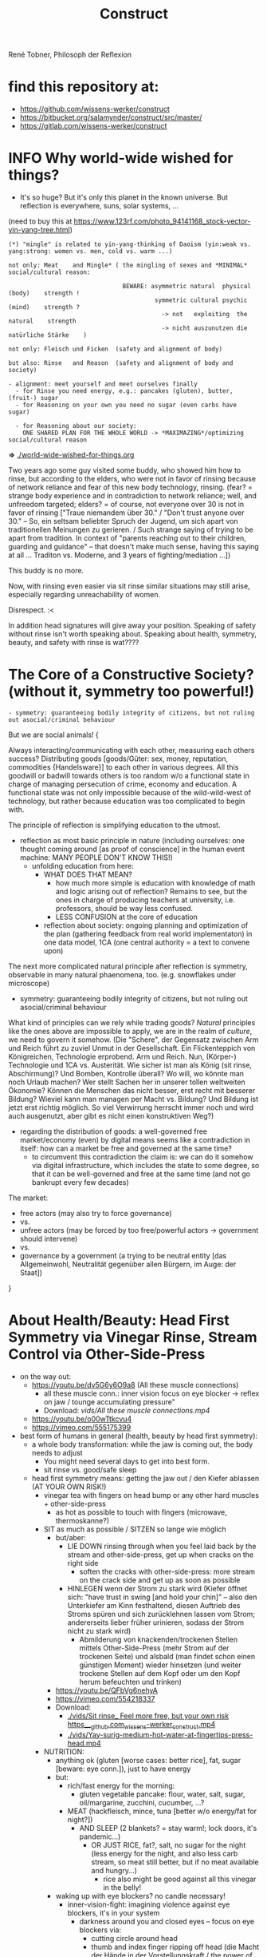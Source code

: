 #+Title: Construct
René Tobner, Philosoph der Reflexion
* find this repository at:
- https://github.com/wissens-werker/construct
- https://bitbucket.org/salamynder/construct/src/master/
- https://gitlab.com/wissens-werker/construct
* INFO Why world-wide wished for things?
- It's so huge? But it's only this planet in the known universe. But reflection is everywhere, suns, solar systems, ...

[[./img/yin-yang-tree.jpg]]
(need to buy this at https://www.123rf.com/photo_94141168_stock-vector-yin-yang-tree.html)

#+BEGIN_SRC
(*) "mingle" is related to yin-yang-thinking of Daoism (yin:weak vs. yang:strong: women vs. men, cold vs. warm ...)

not only: Meat    and Mingle* ( the mingling of sexes and *MINIMAL* social/cultural reason:

                                BEWARE: asymmetric natural  physical (body)    strength !
                                         symmetric cultural psychic  (mind)    strength ?
                                           -> not   exploiting  the natural    strength
                                           -> nicht auszunutzen die natürliche Stärke    )

not only: Fleisch und Ficken  (safety and alignment of body)

but also: Rinse   and Reason  (safety and alignment of body and society)

- alignment: meet yourself and meet ourselves finally
  - for Rinse you need energy, e.g.: pancakes (gluten), butter, (fruit-) sugar
  - for Reasoning on your own you need no sugar (even carbs have sugar)

  - for Reasoning about our society:
    ONE SHARED PLAN FOR THE WHOLE WORLD -> *MAXIMAZING*/optimizing social/cultural reason
#+END_SRC
  *=>* [[./world-wide-wished-for-things.org]]

  Two years ago some guy visited some buddy, who showed him how to rinse, but according to the elders, who were not in favor of rinsing because of network reliance and fear of this new body technology, rinsing. (fear? = strange body experience and in contradiction to network reliance; well, and unfreedom targeted; elders? = of course, not everyone over 30 is not in favor of rinsing ["Traue niemandem über 30." / "Don't trust anyone over 30." -- So, ein seltsam beliebter Spruch der Jugend, um sich apart von traditionellen Meinungen zu gerieren. / Such strange saying of trying to be apart from tradition. In context of "parents reaching out to their children, guarding and guidance" -- that doesn't make much sense, having this saying at all ... Traditon vs. Moderne, and 3 years of fighting/mediation ...])

  This buddy is no more.

  Now, with rinsing even easier via sit rinse similar situations may still arise, especially regarding unreachability of women.

  Disrespect. :<

  In addition head signatures will give away your position. Speaking of safety without rinse isn't worth speaking about. Speaking about health, symmetry, beauty, and safety with rinse is wat????

* The Core of a Constructive Society? (without it, symmetry too powerful!)
#+BEGIN_SRC
- symmetry: guaranteeing bodily integrity of citizens, but not ruling out asocial/criminal behaviour
#+END_SRC

But we are social animals! {

Always interacting/communicating with each other, measuring each others success? Distributing goods [goods/Güter: sex, money, reputation, commodities {Handelsware}] to each other in various degrees. All this goodwill or badwill towards others is too random w/o a functional state in charge of managing persecution of crime, economy and education. A functional state was not only impossible because of the wild-wild-west of technology, but rather because education was too complicated to begin with.

The principle of reflection is simplifying education to the utmost.
- reflection as most basic principle in nature (including ourselves: one thought coming around [as proof of conscience] in the human event machine: MANY PEOPLE DON'T KNOW THIS!)
  - unfolding education from here:
    - WHAT DOES THAT MEAN?
      - how much more simple is education with knowledge of math and logic arising out of reflection? Remains to see, but the ones in charge of producing teachers at university, i.e. professors, should be way less confused.
      - LESS CONFUSION at the core of education
    - reflection about society: ongoing planning and optimization of the plan (gathering feedback from real world implementaton) in one data model, 1CA (one central authority = a text to convene upon)

The next more complicated natural principle after reflection is symmetry, observable in many natural phaenomena, too. (e.g. snowflakes under microscope)
- symmetry: guaranteeing bodily integrity of citizens, but not ruling out asocial/criminal behaviour

What kind of principles can we rely while trading goods? /Natural/ principles like the ones above are impossible to apply, we are in the realm of /culture/, we need to govern it somehow. (Die "Schere", der Gegensatz zwischen Arm und Reich führt zu zuviel Unmut in der Gesellschaft. Ein Flickenteppich von Königreichen, Technologie erprobend. Arm und Reich. Nun, (Körper-) Technologie und 1CA vs. Austerität. Wie sicher ist man als König (sit rinse, Abschirmung)? Und Bomben, Kontrolle überall? Wo will, wo könnte man noch Urlaub machen? Wer stellt Sachen her in unserer tollen weltweiten Ökonomie? Können die Menschen das nicht besser, erst recht mit besserer Bildung? Wieviel kann man managen per Macht vs. Bildung? Und Bildung ist jetzt erst richtig möglich. So viel Verwirrung herrscht immer noch und wird auch ausgenutzt, aber gibt es nicht einen konstruktiven Weg?)
- regarding the distribution of goods: a well-governed free market/economy (even) by digital means seems like a contradiction in itself: how can a market be free and governed at the same time?
  - to circumvent this contradiction the claim is: we can do it somehow via digital infrastructure, which includes the state to some degree, so that it can be well-governed and free at the same time (and not go bankrupt every few decades)

The market:
  - free actors (may also try to force governance)
  - vs.
  - unfree actors (may be forced by too free/powerful actors -> government should intervene)
  - vs.
  - governance by a government (a trying to be neutral entity [das Allgemeinwohl, Neutralität gegenüber allen Bürgern, im Auge: der Staat])

}

* About Health/Beauty: Head First Symmetry via Vinegar Rinse, Stream Control via Other-Side-Press
- on the way out:
  - https://youtu.be/dv5G6y6O9a8 (All these muscle connections)
    - all these muscle conn.: inner vision focus on eye blocker -> reflex on jaw / tounge accumulating pressure"
    - Download: [[vids/All these muscle connections.mp4]]
  - https://youtu.be/o00wTtkcvu4
  - https://vimeo.com/555175399
- best form of humans in general (health, beauty by head first symmetry):
  - a whole body transformation: while the jaw is coming out, the body needs to adjust
    - You might need several days to get into best form.
    - sit rinse vs. good/safe sleep
  - head first symmetry means: getting the jaw out / den Kiefer ablassen (AT YOUR OWN RISK!)
    - vinegar tea with fingers on head bump or any other hard muscles + other-side-press
      - as hot as possible to touch with fingers (microwave, thermoskanne?)
    - SIT as much as possible / SITZEN so lange wie möglich
      - but/aber:
        - LIE DOWN rinsing through when you feel laid back by the stream and other-side-press, get up when cracks on the right side
          - soften the cracks with other-side-press: more stream on the crack side and get up as soon as possible
        - HINLEGEN wenn der Strom zu stark wird (Kiefer öffnet sich: "have trust in swing [and hold your chin]" -- also den Unterkiefer am Kinn festhaltend, diesen Auftrieb des Stroms spüren und sich zurücklehnen lassen vom Strom; andererseits lieber früher urinieren, sodass der Strom nicht zu stark wird)
          - Abmilderung von knackenden/trockenen Stellen mittels Other-Side-Press (mehr Strom auf der trockenen Seite) und alsbald (man findet schon einen günstigen Moment) wieder hinsetzen (und weiter trockene Stellen auf dem Kopf oder um den Kopf herum befeuchten und trinken)
      - https://youtu.be/QFbVg6nehyA
      - https://vimeo.com/554218337
      - Download:
        - [[./vids/Sit%20rinse_%20Feel%20more%20free,%20but%20your%20own%20risk%20https___github.com_wissens-werker_construct.mp4][./vids/Sit rinse_ Feel more free, but your own risk https___github.com_wissens-werker_construct.mp4]]
        - [[./vids/Yay-surig-medium-hot-water-at-fingertips-press-head.mp4]]

    - NUTRITION:
      - anything ok (gluten [worse cases: better rice], fat, sugar [beware: eye conn.]), just to have energy
      - but:
        - rich/fast energy for the morning:
          - gluten vegetable pancake: flour, water, salt, sugar, oil/margarine, zucchini, cucumber, ...?
        - MEAT (hackfleisch, mince, tuna [better w/o energy/fat for night?])
          - AND SLEEP (2 blankets? = stay warm!; lock doors, it's pandemic...)
            - OR JUST RICE, fat?, salt, no sugar for the night (less energy for the night, and also less carb stream, so meat still better, but if no meat available and hungry...)
              - rice also might be good against all this vinegar in the belly!
      - waking up with eye blockers? no candle necessary!
        - inner-vision-fight: imagining violence against eye blockers, it's in your system
          - darkness around you and closed eyes -- focus on eye blockers via:
            - cutting circle around head
            - thumb and index finger ripping off head (die Macht der Hände in der Vorstellungskraft / the power of our primary means to interact with the world, the hands, in our imagination)
            - scissors = eine Schere, die etwas abschneidet
            - a lock in the middle: focus on it and pull it out, then cut through it with your focussing power (Energie-Sense)!
        - ENERGY/THINKING/IMAGINATION: ALL THE SAME SOMEHOW!

    - see symmetry and other-side-press below (LESS RISK)
      - but in essence: other-side-press so important to control the stream:

        - pain on one side, try other side first; Why press the hurting side, if pressing the other side will yield some effect? (stream pressure system of the body)
          - DRY SPOTS/KNACKEN/CRACKS: apply acetic acid (vinegar essence, Essigsäure, e.g. SURIG) with heated water, first to the dry spot (maybe other side, too), and press carefully the other side!

        - pain right eye (outer part = connection to head/jaw muscles) ???
          - try: left index and/or ring finger hovering over or slight press on left eye (outer part) and saying "aha" => "aha" voice muscle activation together with other-side-press will activate/relaxe pain at right eye
          - this energy flowing through the body seems to be very usable/appliable by our finger tips
            - very useful to cut fingernails very short (not hurting the body while experimenting)

        - NECK PAIN/REALLY IMPORTANT: stream control with two pressure points / Stromkontrolle mit zwei Druckpunkten
          - in general: with other-side-press you may find another blockade you can other-side-press!
          - ENGL: back of neck hurting on one side: try lying and press other side, while doing so observe possible blockade at jaw-ear-area -> if feeling blockade one side, also press other side (e.g. other-side-pressing back of neck right side, holding the press, feeling blockade right jaw-ear-area, press other side [really while you're still pressing the neck])
            - of course also works when sitting or other positioning (better first try it while sitting/standing)

          - DEU: Nacken schmerzt auf der einen Seite: hinlegen und und andere Seite drücken; tritt währendessen eine mögliche Blockade am Kiefer-Ohr-Bereich auf, dann auch (während man den Nacken noch drückt) andere Seite von Kiefer-Ohr-Bereich drücken (z.B. Nacken-Schmerzen links pressiert auf der rechten Seite, gedrückt halten; fühlt man eine Blockade am rechten Kiefer-Ohr-Bereich, dann mal gleichzeitig den linken Kiefer-Ohr-Bereich drücken)
            - natürlich funktioniert das auch, wenn man sitzt oder in einer anderen Position (besser erst im Sitzen/Stehen versuchen)

            - stream control eye/neck:
              - https://youtu.be/FZlk6PQqK7s
              - https://vimeo.com/554200868
              - Download: [[vids/Pressure left eye, right eye near nose press_ discover left neck other-side-p via block right neck.mp4]]

        - pain left hand ridge? apply heated vinegar water to right hand and test fists; be careful: strong stream to the head may arise!


Other content:
- https://www.youtube.com/channel/UCarha89fDN150LWUXkaMlyw
- https://vimeo.com/user140924491

* How to plan/construct for the world? How to have happiness for all? / Ist Glück für alle praktisch möglich? Wenn, dann nur so:
- thinking about it, write it down
  - [[./world-wide-wished-for-things.org]]
  - Why not only communication from citizen to citizen, politician to politician? (our world got so complicated, so many nations evolving, so many attempts makings sense of people's characters, viewpoints...)
    - good as long as results are recorded/merged in the plan (=one data model [1DM], one central authority [1CA])
    - the real problem in the world: *too many CAs* of nations and other players, not willing to give in to one CA
    - moving to 1CA while keeping nations/ppl proud/happy is the logical conclusion of the *too many CAs* problem
      - Wasn't there something like international German/English? :-)
      - Wasn't there something like [[./weltbuehne.org]] ?
        - one day's hard labor in my realm stage (nowadays purgatory, inferno hopefully done) with so many directors, hopefully the last

- and implement some important goals of this plan, gather feedback, optimize the plan
  - rinse and repeat to have some paradise won in time

- [alignment] How to have HAPPINESS with your own body? Resolving (?) the distinction (dualism?) of body and mind resulting in more body (beauty/symmetry) and more mind (/quickthink/).
  - as with meat: You have to believe it.
    - head first symmetry means: getting the jaw out / den Kiefer ablassen (AT YOUR OWN RISK!)
      - https://youtu.be/QFbVg6nehyA
      - https://vimeo.com/554218337
      - [[./vids/Yay-surig-medium-hot-water-at-fingertips-press-head.mp4]]
  - more advice BELOW "body in symmetry"
    - see symmetry and other-side-press below (LESS RISK)
  - *AT YOU OWN RISK*

- If you can be HAPPY with others depends on the plan mentioned ABOVE

- /quickthink/ was def. missing in some important realm of discourse (What brought us here? How to play against this host, bringing health plus a simple and whereby brilliant plan to cope with the world? Smart play: too daunting, better make players dumb, how to get out of it? Ok, this realm got smart again or is working on it, but what about the world?)

#+BEGIN_SRC
  To be smart for yourself: your smarts  might outwit   someone else
  To be free  for yourself: your freedom might endanger someone else
  - free market has same problem, but to see the problem...
#+END_SRC

** The free market and governance problem (not to forget)

- regarding the distribution of goods: a well-governed free market/economy even by digital means seems like a contradiction in itself: how can a market be free and governed at the same time?
  - to circumvent this contradiction the claim is: we can do it somehow via digital infrastructure, which includes the state to some degree, so that it can be well-governed and free at the same time (and not go bankrupt every few decades)

The market:
  - free actors (may also try to force governance)
  - vs.
  - unfree actors (forced by too free/powerful actors)
  - vs.
  - governance by a government (a trying to be neutral entity [das Allgemeinwohl, Neutralität gegenüber allen Bürgern, im Auge: der Staat])

** Reminder again on 1CA = 1 plan = world-wide-wished-for-things
A functional state for functional citizens. Everything needs to be optimized, not only your own body, that's the gold standard. What else to aim for?

#+BEGIN_SRC 
more shifts
more ppl in work
more party
#+END_SRC

- see heading "economics" in: [[./world-wide-wished-for-things.org]]

** Being sceptical about personal contact condoning this plan OR THIS HEALING METHOD!!!
- THE SURPRISE OF BEST FORM OF HUMANS (beauty, smarts)
  - but: Body -> Mind -> coop and plan (knowing what can go wrong, avoid being drunk with power)
  - [[vids/Body%20-&gt%3B%20Mind%20-&gt%3B%20coop%20and%20plan%20(gt%3Dgreater-than,%20gr%C3%B6%C3%9Fer-als-Symbol).mp4][vids/Body -&gt; Mind -&gt; coop and plan (gt=greater-than, größer-als-Symbol).mp4]]
  - [[./world-wide-wished-for-things.org]]

- sit (scar) rinse and other-side-press opening the lock:
  - [[vids/Yay%20out%20of%20network%20sit%20scar%20rinse.mp4][vids/Yay out of network sit scar rinse.mp4]]
  - sit as much as possible
    - but: lie down rinsing through when you feel laid back by the stream and other-side-press, get up when too many cracks on the right side
    - [[vids/Yay%20lie%20down%20necessary%20too%20but%20not%20too%20long.mp4][vids/Yay lie down necessary too but not too long.mp4]]
  - alignment will get better eventually, releasing neck and head, making these upswings possible:
    - [[vids/Yay-Release%20at%20left%20back%20head,%20heavy%20upswing,%20shoulder%20arm%20backstretch.mp4][vids/Yay-Release at left back head, heavy upswing, shoulder arm backstretch.mp4]]
    - yes, it looks crazy, but this 3 year headlock... that it's possible to release, well it is!
  - the (natural) lock/grip and the matrix, too much!
    - [[vids/how to wake up from the matrix this double world-JSdAW47zxHo.mp4]]

- water-in vs. water-out (water with you and other-side-press)
  - too much pressure, why not have a pee? be careful moving / zu viel Druck, warum nicht pinkeln gehen? Vorsicht dabei und auf der andern Seite drücken (always water with drink with whatever body part / immer Wasser dabei und mit allen möglichen Körperstellen trinken)

- energy by: pancakes, rice, sugar, fat in the morning, later on better meat (mince, Hackfleisch, Tuna -> no connections to you!)
  - esp. when feet get cold / ganz besonders dann, wenn man kalte Füße hat
  - just had two rinses in the morning, still not aligned but better, luckily some bread and pancakes in the kitchen, now some more, but mostly resting on double yoga mat, comfy cushion under head, feed only on one mat, sleept for a while, remembering dreams about tech bravery everywhere spread by testbed Germany
  - when sleeping, have door locked for safety! / beim Durchspülen Einschlafen = Sicherheitsrisiko => Tür verschließen!
  
* What is a human being? / Was ist der Mensch?
What if something is missing to human health in general: rinsing the head to get head first balance/symmetry? Maybe, we as species have lost something while learning the upright carriage.

Was ist, wenn uns zu unserer menschlichen Gesundheit im Allgemeinen etwas fehlt: den Kopf durchspülen, um die Symmetrie des Kopfes zu erlangen. Wie sonst Balance finden? Vielleicht haben wir als Spezies Mensch auf diesem Planeten etwas verlernt, während wir uns an den aufrechten Gang gewöhnten.

** peace of mind / Ruhe des Geistes -- peace of body, see rinsing
- Stabmagnet, Draht rum, Strom angelegt (Faradayscher Käfig)
- magnetic coil, current/voltage (Faraday cage)

** pandemic vs. muscle head aches / Pandemie vs. Muskelverhärtung am Kopf

- pandemic in germany started january 2019 / Pandemie in Deutschland begann Januar 2019
  - Is there a practical method of healing? / Gibt es eine einfache Heilmethode?
  - Is there proof about effectiveness of vaccine? / Hilft der Impfstoff wirklich?

- world-wide the ppl got so sleepy / weltweit sind die Menschen so müde geworden

  - what's the problem? / woran liegt das?

    - the virus is impacting the muscles, esp. head muscles / der Virus macht die Kopfmuskeln hart
      - gluten may worsen this effect / Gluten (Weizenbrötchen etc.) kann diesen Effekt verschlimmern
      - try it out and feel your head, is there bump? / den Kopf abtasten, gibt es eine Unebenheit??
        - hot water with some acid (e.g. citrus, vinegar) / heißes Wasser mit Säure (z.B. Zitrone, Essigsäure) hilft diese Unebenheit auszugleichen


  - as a result / in Folge dessen:
    - tiredness, less face activity (smiles)  / Müdigkeit, weniger Gesichtsaktivität (Lächeln etc.)


  - the remedy / die Heilung:
    - I had a huge bump, so I look very tired / Ich hatte eine sehr große Unebenheit, deswegen sehe ich noch sehr müde aus: I [[vids/Yay-surig-medium-hot-water-at-fingertips-press-head.mp4]]
      - sit as long as possible to release jaw drinking vinegar tea / sitzen so lange wie möglich um den Kiefer zu lösen mit SURIG (Essigessenz) Tee! (releasing it while lying down might not work: *danger* / diesen im Liegen zu lösen mag nicht funktionieren: *gefährlich*)
      - SURIG tea with fingers on head bump
        - as hot as possible to touch with fingers (microwave, thermoskanne?)
    - but as a result I can smile again / aber in folge dessen fühlte ich mich wieder munter!
      - [[vids/Yay!.mp4]]
    - nutrition / Ernährung:
      - to have energy at day:
        - rice!, noodles?, pizza?, potatoes?  (+ fat, [fruit-] sugar)
          - OR BETTER: vegetable soup (maybe even w/o potatoes, fry onions before)
        - BUT: meat and sleep (real comfy, warm bed [two blankets?])
      - um den Tag über Energie zu haben:
        - Reis!, Nudeln?, Pizza?, Kartoffeln? (+ Fett, [Frucht-] Zucker)
          - ODER BESSER: Gemüsesuppe  (vllt sogar ohne Kartoffeln, Zwiebeln vorher anbraten)
        - ABER: Fleisch zum Abendessen

    - ALSO really *important* to be safe, see: symmetry and other-side-press below
      - stream control with two pressure points / Stromkontrolle mit zwei Druckpunkten
        - ENGL: back of neck hurting on one side: try lying and press other side, while doing so observe possible blockade at jaw-ear-area -> if feeling blockade one side, also press other side (e.g. other-side-pressing back of neck right side, holding the press, feeling blockade right jaw-ear-area, press other side [really while you're still pressing the neck])
          - of course also works when sitting or other positioning (better first try it while sitting/standing)

        - DEU: Nacken schmerzt auf der einen Seite: hinlegen und und andere Seite drücken; tritt währendessen eine mögliche Blockade am Kiefer-Ohr-Bereich auf, dann auch (während man den Nacken noch drückt) andere Seite von Kiefer-Ohr-Bereich drücken (z.B. Nacken-Schmerzen links pressiert auf der rechten Seite, gedrückt halten; fühlt man eine Blockade am rechten Kiefer-Ohr-Bereich, dann mal gleichzeitig den linken Kiefer-Ohr-Bereich drücken)
          - natürlich funktioniert das auch, wenn man sitzt oder in einer anderen Position (besser erst im Sitzen/Stehen versuchen)

          - stream control eye/neck:
            - [[vids/Pressure left eye, right eye near nose press_ discover left neck other-side-p via block right neck.mp4]]

  - Is vaccine a safe remedy? / Ist Impfen eine sichere Heilung?
    - As long as deaths of people cooccured with vaccine treatment, no! / So lange wie Todesfälle auftraten in Folge von Impfungen, nein!
    - https://www.tagesschau.de/ausland/israel-biontech-untersuchung-101.html
      - Biontech/Pfizer: Myokarditis v.a. bei jungen Männner? (Stand: 26.04.2021 14:52 Uhr)
        - "Laut israelischen Medienberichten dokumentiert die Studie allerdings eine fünffach erhöhte Inzidenz unter jungen Männern. Im Allgemeinen sei nach der zweiten Impfdosis eine Person von 100.000 Geimpften von einer Herzmuskelentzündung betroffen gewesen. Bei jungen Männern war es angeblich jeder Zwanzigtausendste."
      - Dan Kaminsky, Pfizer and death at 42, RIP, (https://twitter.com/dakami/status/1374107732500905985)
        - [[./img/kaminsky-pfizer-death-at-42.jpeg]]



- René Tobner, Röntgenstraße 19, 54292 Trier

https://github.com/wissens-werker/vita/blob/master/pics/My%20identity%20card%20_%20Personalausweis.mp4?raw=true

https://github.com/wissens-werker/vita/blob/master/pics/y-combinator-missing.jpg


* Mastering the mind to be healthy/balanced again (in a society [to be constructed])

A question which can finally be answered:
Was kann man erhoffen? What's there to hope for, if Santa Clause and other merry stories are mere fairy tales? What stories are even left to tell? Only this one about slavery vs. freedom (among other topics) in a human head!

[edit] note on smooth economy, ironing out frictions
[edit] Is there a devil?

** Personal Health and Social Health

individual vs. society ("I" vs. "We")

What is possible for us? Is there a god? What's the best society to live in, to flourish?

I found my own health in privacy:

*** PERSONAL NATURAL HEALTH
-------------------------------------------------------------------------------------------
cf. reflexivity, symmetry here (math is natural) https://en.wikipedia.org/wiki/Equivalence_relation

**** the BODY in symmetry/balance/beauty/gleichgewicht:
- bestform of animals in general means to be fully symmetric
- practicing symmetry: same action, both sides
  - tooth brushing (small, precise movements of the whole hand-arm-shoulder muscles; how fast can you get with your weak hand?)
  - a body action as automatism: when trying to rest lying down comfortable, not concentrating on any particular action of your hands, feet and so on, breathing, letting go: is there something you can reverse? e.g.: when I my hands (rather unconsciously) find rest over my chest or belly, one hand might be over the other; turning this order upside down, can you feel an effect?


ACHIEVING SYMMETRY? head first!
(Wie Gleichgewicht finden? Im Kopf zu erst.)

VIA: while rinsing (1) you have to obey other-side-press (2)

1. RINSING with ginger-citrus-tea or SURIG-tea, small-plastic-bottle-lukewarm-water@head
  - fast head, fast work: https://youtu.be/tOigw7JRU7I
  - https://youtu.be/DeTAg51meI4
  - NUTRITION IMPORTANT: [[vids/healing-faster.org]]
    - gist: rice and rinse (+ fat, [fruit-] sugar), BUT: meat and sleep
      - GLUTEN GOOD ENERGY, TOO!
  - Way to Yay (sit scar rinse): [[vids/Yay-surig-medium-hot-water-at-fingertips-press-head.mp4]]
  - Yay result: [[vids/Yay!.mp4]]
    - SURIG and medium hot water to press the scar, drink same before, be careful lying down, if unwell, fast stand up, have trust in swing (and hold your chin), bottle trick @ upper middle of forehead; HUGE BUMP, HUGE DANGER, how big is the bump? how to measure this?

2. pain on one side, try other side first; Why press the hurting side, if pressing the other side will yield some effect? (stream pressure system of the body)
  - DRY SPOTS/KNACKEN: apply acetic acid (vinegar essence, Essigsäure, e.g. SURIG) with water, first to the dry spot, than other side, too, and press carefully [rely more on other-side-press]!
  - or: just other-side-press [above LEFT ear!] to avoid LEFT cheek press (LEFT? side with no knacken/cracking here)
    - better with SURIG (vinegar acid) water


ADDITIONAL TRAININGS:

- feeling body/muscles via THC consumption
  - BEWARE: if natural head stream block is too big, DANGER while controlling your movement may result!

- using your eyes to AIM at sth. near/far [micro-, macrovision]
  - the animal: a hunter, hunting down prey (far away first, nearby then)
    - this is what all animals do, finding some nourishment to sustain themselves
  - we do not have to hunt, we can just have a walk, and yet we find things on the way

**** *AND*

**** the MIND and its reflection (also see below /human event machine/)
- AIMING at X (so wie man mit den Augen etwas fokussiert, so fokussiert/zielt auch der Geist, das Gehirn)
- having the identity: f(x) = x + some JUDGEMENT (is it worth to continue aiming at X, or: keeping it in mind as a valid fact?):
  -     Is X attractive? Ok, go for it, I want to have this beautiful thing, person etc.
  - or: Is X a valid fact making sense with other facts I collected in my memory?
    - Yes, well done brain! (beauty,   no doubt)
    - No? Confusion!        (ugliness,    doubt)


-------------------------------------------------------------------------------------------


**** SOCIAL HEALTH

If above is true, WHAT'S LEFT (beyond being a /human event machine/), your own bio record, and the evolutionary big picture, see note(*) below!) to think about for us as ppl IN NEED of living together?


Worauf lohnt es sich zu zielen, wenn man ein langfristiges Gut (a long term good goal) im Auge hat? What does/can /good governance/ mean?
Is there a god? Is there sth. GOOD in society?

No, it's so difficult for us to find a common denominator. I vs. We. What we can rely on is a well governed free market and good education. We have to CONSTRUCT it working together: technology is with us. A new (digital) Commonwealth! (How easy is it to setup a company in Estonia? Easier than Germany, and yet, so much more can be improved upon via digital infrastructure to iron out economic frictions...)

    - related: Is there a devil? No problem whatsoever to work against each other. Also, structural MISCONFIGURATION (e.g. employer-employee-relations) and CORRUPTION (via influential methods [money, gifts etc.] resulting in dependent relationships which may form strong, oppressive hierarchies) will work in favor of the "devil", DECONSTRUCTING, damaging society.

To (try to) DECIDE for the CONSTRUCTIVE GOOD in society (even after: heavy war wounds, being low on ressources/money, being in want of revenge): think about what happened after World War II, all those ruins of buildings and ppl, but slowly reviving trade, schools, civility; it was good for some time...


DECIDE! (It's really always the same shit over and over again.)



pros:
- most of the illnesses of ppl are gone (dysfunctional vs. functionnal), i.e. ppl being their own doctor (having medical personnel to do surgery [dealing with fractures etc.] impossible to neglect, but psychiatry and minor illnesses [regular flue etc.] could be completely excluded from medical care)




-----------------------------------------------------------------------------------------------

BEWARE: Das menschliche Tier kann sich nur im Sozialen vereinzeln!

** evolutionary big picture vs. own bio record/career/wrong and right actions in bio record
Seeing yourself as a result of evolution, random development of animals on this our earth, with humans as a kind of animal developing very sophisticated languages -- instead of being only your biographical record of family, friends, and foes.

Even technology to overpower others came into some hands by random. There is no justice in random development. Justice is established by having principles and rules (e.g. laws derived by principles of humanity like not killing others). But what principle lies at the very bottom of humanity? It's the decision for "construct". And everybody needs to agree to that, to have an everlasting empire... "construct" implies constructing together, therefore employer-employeer-relationships must be managed well by everyone, and supported by digital infrastructure.

Having the smarts via rinsing has the potential to enable "construct", if appropriate learning is achieved.

Otherwise corruption via two-class-society will creep in again, so no eternal empire possible.

** human event machine / thinking (reflection) about events (inner/outer) / AI
- personal vs. social intelligence
  - mutual enrichment of the personal and the social (growing language, growing tradition, growing brain)
    - i.e. our cultural evolution, what makes us human!
    - cultural evol. vs. natural one
- ONE CYCLE, ONE THOUGHT (sequential, concept of event machine from programing languages [PL] makes sense, i.e. node.js event loop): what do we do with it?
  - constructing coherent "picture" of the world we peceive
  - memory of coherent thoughts we do not doubt (how to we commit information to our memory? how is it encoded? Does Church encoding play a role?)
  - memory of thoughts we do doubt (plus: undecidable ones, anyway: non associative to valid facts collected)
    - makes our thinking slower by making us inclined to revalidate already established coherent facts (to keep our world view intact/coherent)
  - PANDORA'S BOX:
    - free -- but mechanical -- will of the human machine :: adding new ideas to our set of coherent thoughts / our valid personal record
    - some (un-)safety in big picture: random evolution on this planet, social intelligence, an ABIOGRAPHICAL record we miss most of the time
- the world of a host should be enough to life forms to flourish, proven by humans acting in my world with agents; how to do it with artificial agents?

